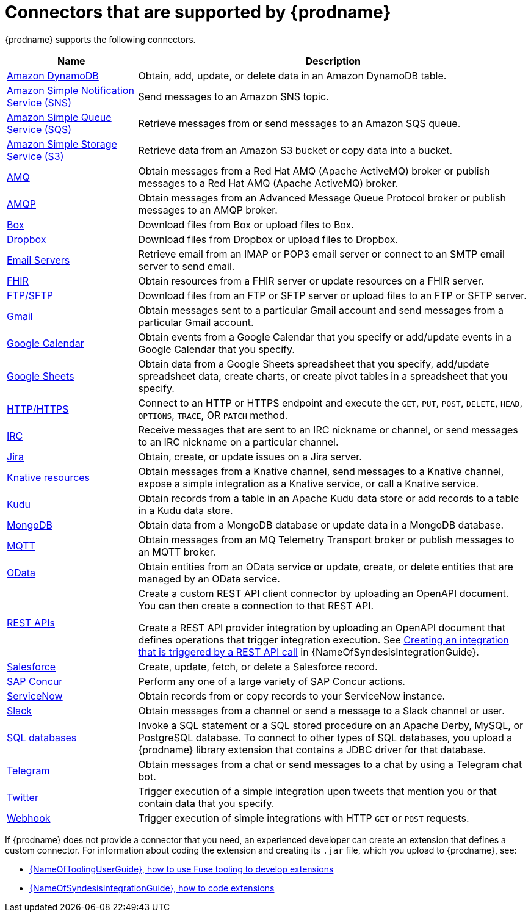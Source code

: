 // This module is included in the following assembly:
// connecting/master.adoc

[id='supported-connectors_{context}']
= Connectors that are supported by {prodname}

{prodname} supports the following connectors.

[options="header"]
[cols="1,3"]
|===
|Name
|Description

|link:{LinkSyndesisConnectorGuide}#connecting-to-amazon-dynamodb_connectors[Amazon DynamoDB]
|Obtain, add, update, or delete data in an Amazon DynamoDB table. 

|link:{LinkSyndesisConnectorGuide}#connecting-to-amazon-sns_connectors[Amazon Simple Notification Service (SNS)]
|Send messages to an Amazon SNS topic.

|link:{LinkSyndesisConnectorGuide}#connecting-to-amazon-sqs_connectors[Amazon Simple Queue Service (SQS)]
|Retrieve messages from or send messages to an Amazon SQS queue. 

|link:{LinkSyndesisConnectorGuide}#connecting-to-s3_connectors[Amazon Simple Storage Service (S3)]
|Retrieve data from an Amazon S3 bucket or copy data into a bucket.

|link:{LinkSyndesisConnectorGuide}#connecting-to-amq_connectors[AMQ]
|Obtain messages from a Red Hat AMQ (Apache ActiveMQ) broker or publish messages to
a Red Hat AMQ (Apache ActiveMQ) broker.

|link:{LinkSyndesisConnectorGuide}#connecting-to-amqp_connectors[AMQP]
|Obtain messages from an Advanced Message Queue Protocol broker or
publish messages to an AMQP broker.

|link:{LinkSyndesisConnectorGuide}#connecting-to-box_connectors[Box]
|Download files from Box or upload files to Box.

|link:{LinkSyndesisConnectorGuide}#connecting-to-dropbox_connectors[Dropbox]
|Download files from Dropbox or upload files to Dropbox.

|link:{LinkSyndesisConnectorGuide}#connecting-to-email-servers_connectors[Email Servers]
|Retrieve email from an IMAP or POP3 email server or connect to an SMTP
email server to send email. 

|link:{LinkSyndesisConnectorGuide}#connecting-to-fhir_connectors[FHIR]
|Obtain resources from a FHIR server or update resources on a FHIR server. 

|link:{LinkSyndesisConnectorGuide}#connecting-to-ftp_connectors[FTP/SFTP]
|Download files from an FTP or SFTP server or upload files to an
FTP or SFTP server.

|link:{LinkSyndesisConnectorGuide}#connecting-to-gmail_google[Gmail]
|Obtain messages sent to a particular Gmail account and send messages
from a particular Gmail account.

|link:{LinkSyndesisConnectorGuide}#connecting-to-google-calendar_google[Google Calendar]
|Obtain events from a Google Calendar that you specify or add/update
events in a Google Calendar that you specify.

|link:{LinkSyndesisConnectorGuide}#connecting-to-google-sheets_google[Google Sheets]
|Obtain data from a Google Sheets spreadsheet that you specify, add/update spreadsheet 
data, create charts, or create pivot tables in a spreadsheet that you specify.

|link:{LinkSyndesisConnectorGuide}#connecting-to-http_connectors[HTTP/HTTPS]
|Connect to an HTTP or HTTPS endpoint and execute the
`GET`, `PUT`, `POST`, `DELETE`, `HEAD`, `OPTIONS`, `TRACE`, OR `PATCH` method.

|link:{LinkSyndesisConnectorGuide}#connecting-to-irc_connectors[IRC]
|Receive messages that are sent to an IRC nickname or channel, or 
send messages to an IRC nickname on a particular channel.

|link:{LinkSyndesisConnectorGuide}#connecting-to-jira_connectors[Jira]
|Obtain, create, or update issues on a Jira server. 


|link:{LinkSyndesisConnectorGuide}#connecting-to-knative-resources_connectors[Knative resources]
|Obtain messages from a Knative channel, send messages to a Knative channel,
expose a simple integration as a Knative service, or call a Knative service. 

|link:{LinkSyndesisConnectorGuide}#connecting-to-kudu_connectors[Kudu]
|Obtain records from a table in an Apache Kudu data store
or add records to a table in a Kudu data store.

|link:{LinkSyndesisConnectorGuide}#connecting-to-mongodb_connectors[MongoDB]
|Obtain data from a MongoDB database or update data in a MongoDB database. 

|link:{LinkSyndesisConnectorGuide}#connecting-to-mqtt_connectors[MQTT]
|Obtain messages from an MQ Telemetry Transport broker or publish messages
to an MQTT broker.

|link:{LinkSyndesisConnectorGuide}#connecting-to-odata_connectors[OData]
|Obtain entities from an OData service or update, create, or delete entities
that are managed by an OData service. 

|link:{LinkSyndesisConnectorGuide}#connecting-to-rest-apis_connectors[REST APIs]
|Create a custom REST API client connector by uploading an OpenAPI
document. You can then create a connection to that REST API.

Create a REST API provider integration by uploading an OpenAPI document
that defines operations that trigger integration execution. See
link:{LinkSyndesisIntegrationGuide}#trigger-integrations-with-api-calls_ug[Creating an integration that is triggered by a REST API call]
in {NameOfSyndesisIntegrationGuide}.

|link:{LinkSyndesisConnectorGuide}#connecting-to-sf_connectors[Salesforce]
|Create, update, fetch, or delete a Salesforce record.

|link:{LinkSyndesisConnectorGuide}#connecting-to-concur_connectors[SAP Concur]
|Perform any one of a large variety of SAP Concur actions.

|link:{LinkSyndesisConnectorGuide}#connecting-to-servicenow_connectors[ServiceNow]
|Obtain records from or copy records to your ServiceNow instance.

|link:{LinkSyndesisConnectorGuide}#connecting-to-slack_connectors[Slack]
|Obtain messages from a channel or send a message to a
Slack channel or user.

|link:{LinkSyndesisConnectorGuide}#connecting-to-databases_connectors[SQL databases]
|Invoke a SQL statement or a SQL stored procedure on an Apache Derby,
MySQL, or PostgreSQL database. To connect to other types of SQL databases,
you upload a {prodname} library extension that contains a
JDBC driver for that database.

|link:{LinkSyndesisConnectorGuide}#connecting_to_telegram_connectors[Telegram]
|Obtain messages from a chat or send messages to a chat by using
a Telegram chat bot.

|link:{LinkSyndesisConnectorGuide}#connecting-to-twitter_connectors[Twitter]
|Trigger execution of a simple integration upon tweets that mention you or that
contain data that you specify.

|link:{LinkSyndesisIntegrationGuide}#triggering-integrations-with-http-requests_ug[Webhook]
|Trigger execution of simple integrations with HTTP `GET` or `POST` requests.

|===

If {prodname} does not provide a connector that you need, an
experienced developer can create an extension that defines a custom
connector. For information about coding the
extension and creating its `.jar` file, which you upload to
{prodname}, see:

* link:{LinkToolingUserGuide}#FuseOnlineExtension[{NameOfToolingUserGuide}, how to use Fuse tooling to develop extensions]
* link:{LinkSyndesisIntegrationGuide}#developing-extensions_custom[{NameOfSyndesisIntegrationGuide}, how to code extensions]
